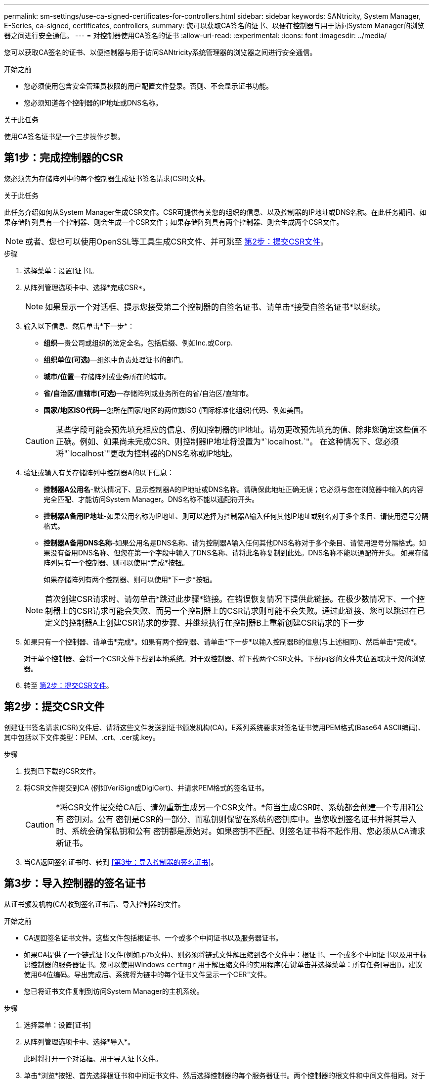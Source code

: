 ---
permalink: sm-settings/use-ca-signed-certificates-for-controllers.html 
sidebar: sidebar 
keywords: SANtricity, System Manager, E-Series, ca-signed, certificates, controllers, 
summary: 您可以获取CA签名的证书、以便在控制器与用于访问System Manager的浏览器之间进行安全通信。 
---
= 对控制器使用CA签名的证书
:allow-uri-read: 
:experimental: 
:icons: font
:imagesdir: ../media/


[role="lead"]
您可以获取CA签名的证书、以便控制器与用于访问SANtricity系统管理器的浏览器之间进行安全通信。

.开始之前
* 您必须使用包含安全管理员权限的用户配置文件登录。否则、不会显示证书功能。
* 您必须知道每个控制器的IP地址或DNS名称。


.关于此任务
使用CA签名证书是一个三步操作步骤。



== 第1步：完成控制器的CSR

您必须先为存储阵列中的每个控制器生成证书签名请求(CSR)文件。

.关于此任务
此任务介绍如何从System Manager生成CSR文件。CSR可提供有关您的组织的信息、以及控制器的IP地址或DNS名称。在此任务期间、如果存储阵列具有一个控制器、则会生成一个CSR文件；如果存储阵列具有两个控制器、则会生成两个CSR文件。

[NOTE]
====
或者、您也可以使用OpenSSL等工具生成CSR文件、并可跳至 <<第2步：提交CSR文件>>。

====
.步骤
. 选择菜单：设置[证书]。
. 从阵列管理选项卡中、选择*完成CSR*。
+
[NOTE]
====
如果显示一个对话框、提示您接受第二个控制器的自签名证书、请单击*接受自签名证书*以继续。

====
. 输入以下信息、然后单击*下一步*：
+
** *组织*—贵公司或组织的法定全名。包括后缀、例如Inc.或Corp.
** *组织单位(可选)*—组织中负责处理证书的部门。
** *城市/位置*—存储阵列或业务所在的城市。
** *省/自治区/直辖市(可选)*—存储阵列或业务所在的省/自治区/直辖市。
** *国家/地区ISO代码*—您所在国家/地区的两位数ISO (国际标准化组织)代码、例如美国。


+
[CAUTION]
====
某些字段可能会预先填充相应的信息、例如控制器的IP地址。请勿更改预先填充的值、除非您确定这些值不正确。例如、如果尚未完成CSR、则控制器IP地址将设置为"`localhost.`"。 在这种情况下、您必须将"`localhost`"更改为控制器的DNS名称或IP地址。

====
. 验证或输入有关存储阵列中控制器A的以下信息：
+
** *控制器A公用名*-默认情况下、显示控制器A的IP地址或DNS名称。请确保此地址正确无误；它必须与您在浏览器中输入的内容完全匹配、才能访问System Manager。DNS名称不能以通配符开头。
** *控制器A备用IP地址*-如果公用名称为IP地址、则可以选择为控制器A输入任何其他IP地址或别名对于多个条目、请使用逗号分隔格式。
** *控制器A备用DNS名称*-如果公用名是DNS名称、请为控制器A输入任何其他DNS名称对于多个条目、请使用逗号分隔格式。如果没有备用DNS名称、但您在第一个字段中输入了DNS名称、请将此名称复制到此处。DNS名称不能以通配符开头。
如果存储阵列只有一个控制器、则可以使用*完成*按钮。
+
如果存储阵列有两个控制器、则可以使用*下一步*按钮。



+
[NOTE]
====
首次创建CSR请求时、请勿单击*跳过此步骤*链接。在错误恢复情况下提供此链接。在极少数情况下、一个控制器上的CSR请求可能会失败、而另一个控制器上的CSR请求则可能不会失败。通过此链接、您可以跳过在已定义的控制器A上创建CSR请求的步骤、并继续执行在控制器B上重新创建CSR请求的下一步

====
. 如果只有一个控制器、请单击*完成*。如果有两个控制器、请单击*下一步*以输入控制器B的信息(与上述相同)、然后单击*完成*。
+
对于单个控制器、会将一个CSR文件下载到本地系统。对于双控制器、将下载两个CSR文件。下载内容的文件夹位置取决于您的浏览器。

. 转至 <<第2步：提交CSR文件>>。




== 第2步：提交CSR文件

创建证书签名请求(CSR)文件后、请将这些文件发送到证书颁发机构(CA)。E系列系统要求对签名证书使用PEM格式(Base64 ASCII编码)、其中包括以下文件类型：PEM、.crt、.cer或.key。

.步骤
. 找到已下载的CSR文件。
. 将CSR文件提交到CA (例如VeriSign或DigiCert)、并请求PEM格式的签名证书。
+
[CAUTION]
====
*将CSR文件提交给CA后、请勿重新生成另一个CSR文件。*每当生成CSR时、系统都会创建一个专用和公有 密钥对。公有 密钥是CSR的一部分、而私钥则保留在系统的密钥库中。当您收到签名证书并将其导入时、系统会确保私钥和公有 密钥都是原始对。如果密钥不匹配、则签名证书将不起作用、您必须从CA请求新证书。

====
. 当CA返回签名证书时、转到 <<第3步：导入控制器的签名证书>>。




== 第3步：导入控制器的签名证书

从证书颁发机构(CA)收到签名证书后、导入控制器的文件。

.开始之前
* CA返回签名证书文件。这些文件包括根证书、一个或多个中间证书以及服务器证书。
* 如果CA提供了一个链式证书文件(例如.p7b文件)、则必须将链式文件解压缩到各个文件中：根证书、一个或多个中间证书以及用于标识控制器的服务器证书。您可以使用Windows `certmgr` 用于解压缩文件的实用程序(右键单击并选择菜单：所有任务[导出])。建议使用64位编码。导出完成后、系统将为链中的每个证书文件显示一个CER"文件。
* 您已将证书文件复制到访问System Manager的主机系统。


.步骤
. 选择菜单：设置[证书]
. 从阵列管理选项卡中、选择*导入*。
+
此时将打开一个对话框、用于导入证书文件。

. 单击*浏览*按钮、首先选择根证书和中间证书文件、然后选择控制器的每个服务器证书。两个控制器的根文件和中间文件相同。对于每个控制器、只有服务器证书是唯一的。如果从外部工具生成CSR、则还必须导入随CSR一起创建的私钥文件。
+
文件名将显示在对话框中。

. 单击 * 导入 * 。
+
这些文件将上传并进行验证。



.结果
会话将自动终止。要使证书生效、您必须重新登录。重新登录后、新的CA签名证书将用于会话。
